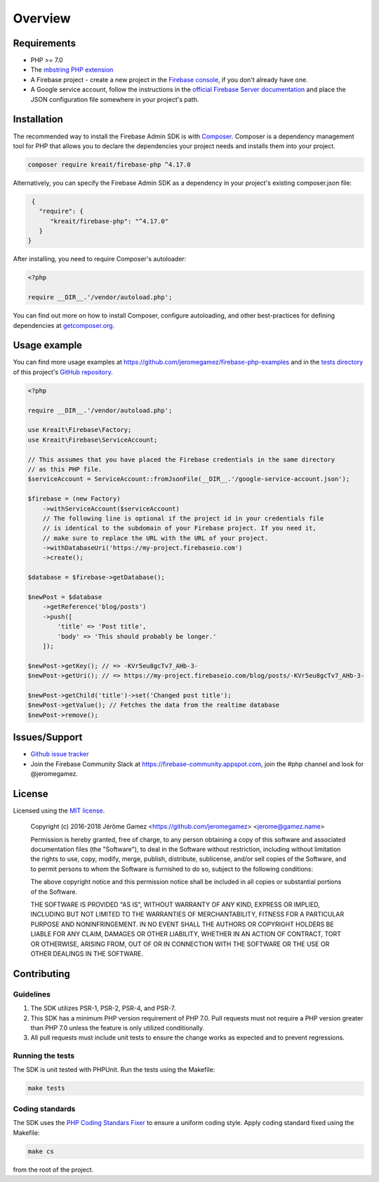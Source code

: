 ########
Overview
########

************
Requirements
************

* PHP >= 7.0
* The `mbstring PHP extension <http://php.net/manual/en/book.mbstring.php>`_
* A Firebase project - create a new project in the `Firebase console <https://firebase.google.com/console/>`_,
  if you don't already have one.
* A Google service account, follow the instructions in the
  `official Firebase Server documentation <https://firebase.google.com/docs/server/setup#add_firebase_to_your_app>`_
  and place the JSON configuration file somewhere in your project's path.

************
Installation
************

The recommended way to install the Firebase Admin SDK is with
`Composer <http://getcomposer.org>`_. Composer is a dependency management tool
for PHP that allows you to declare the dependencies your project needs and
installs them into your project.

.. code-block:: bash

    composer require kreait/firebase-php ^4.17.0


Alternatively, you can specify the Firebase Admin SDK as a dependency in your
project's existing composer.json file:

.. code-block:: js

    {
      "require": {
         "kreait/firebase-php": "^4.17.0"
      }
   }

After installing, you need to require Composer's autoloader:

.. code-block:: php

    <?php

    require __DIR__.'/vendor/autoload.php';

You can find out more on how to install Composer, configure autoloading, and
other best-practices for defining dependencies at
`getcomposer.org <http://getcomposer.org>`_.

*************
Usage example
*************

You can find more usage examples at
`https://github.com/jeromegamez/firebase-php-examples <https://github.com/jeromegamez/firebase-php-examples>`_
and in the `tests directory <https://github.com/kreait/firebase-php/tree/master/tests>`_
of this project's `GitHub repository <https://github.com/kreait/firebase-php/>`_.

.. code-block:: php

    <?php

    require __DIR__.'/vendor/autoload.php';

    use Kreait\Firebase\Factory;
    use Kreait\Firebase\ServiceAccount;

    // This assumes that you have placed the Firebase credentials in the same directory
    // as this PHP file.
    $serviceAccount = ServiceAccount::fromJsonFile(__DIR__.'/google-service-account.json');

    $firebase = (new Factory)
        ->withServiceAccount($serviceAccount)
        // The following line is optional if the project id in your credentials file
        // is identical to the subdomain of your Firebase project. If you need it,
        // make sure to replace the URL with the URL of your project.
        ->withDatabaseUri('https://my-project.firebaseio.com')
        ->create();

    $database = $firebase->getDatabase();

    $newPost = $database
        ->getReference('blog/posts')
        ->push([
            'title' => 'Post title',
            'body' => 'This should probably be longer.'
        ]);

    $newPost->getKey(); // => -KVr5eu8gcTv7_AHb-3-
    $newPost->getUri(); // => https://my-project.firebaseio.com/blog/posts/-KVr5eu8gcTv7_AHb-3-

    $newPost->getChild('title')->set('Changed post title');
    $newPost->getValue(); // Fetches the data from the realtime database
    $newPost->remove();

**************
Issues/Support
**************

- `Github issue tracker <https://github.com/kreait/firebase-php/issues/>`_
- Join the Firebase Community Slack at https://firebase-community.appspot.com, join the #php channel and look
  for @jeromegamez.

*******
License
*******

Licensed using the `MIT license <http://opensource.org/licenses/MIT>`_.

    Copyright (c) 2016-2018 Jérôme Gamez <https://github.com/jeromegamez> <jerome@gamez.name>

    Permission is hereby granted, free of charge, to any person obtaining a copy
    of this software and associated documentation files (the "Software"), to deal
    in the Software without restriction, including without limitation the rights
    to use, copy, modify, merge, publish, distribute, sublicense, and/or sell
    copies of the Software, and to permit persons to whom the Software is
    furnished to do so, subject to the following conditions:

    The above copyright notice and this permission notice shall be included in
    all copies or substantial portions of the Software.

    THE SOFTWARE IS PROVIDED "AS IS", WITHOUT WARRANTY OF ANY KIND, EXPRESS OR
    IMPLIED, INCLUDING BUT NOT LIMITED TO THE WARRANTIES OF MERCHANTABILITY,
    FITNESS FOR A PARTICULAR PURPOSE AND NONINFRINGEMENT. IN NO EVENT SHALL THE
    AUTHORS OR COPYRIGHT HOLDERS BE LIABLE FOR ANY CLAIM, DAMAGES OR OTHER
    LIABILITY, WHETHER IN AN ACTION OF CONTRACT, TORT OR OTHERWISE, ARISING FROM,
    OUT OF OR IN CONNECTION WITH THE SOFTWARE OR THE USE OR OTHER DEALINGS IN
    THE SOFTWARE.

************
Contributing
************

Guidelines
==========

#. The SDK utilizes PSR-1, PSR-2, PSR-4, and PSR-7.
#. This SDK has a minimum PHP version requirement of PHP 7.0. Pull requests must
   not require a PHP version greater than PHP 7.0 unless the feature is only
   utilized conditionally.
#. All pull requests must include unit tests to ensure the change works as
   expected and to prevent regressions.

Running the tests
=================

The SDK is unit tested with PHPUnit. Run the tests using the Makefile:

.. code-block:: bash

    make tests

Coding standards
================

The SDK uses the `PHP Coding Standars Fixer <https://github.com/FriendsOfPHP/PHP-CS-Fixer>`_
to ensure a uniform coding style. Apply coding standard fixed using the Makefile:

.. code-block:: bash

    make cs

from the root of the project.
